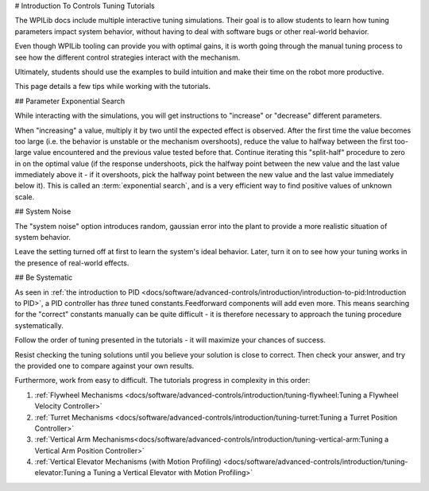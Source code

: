 # Introduction To Controls Tuning Tutorials

The WPILib docs include multiple interactive tuning simulations. Their goal is to allow students to learn how tuning parameters impact system behavior, without having to deal with software bugs or other real-world behavior.

Even though WPILib tooling can provide you with optimal gains, it is worth going through the manual tuning process to see how the different control strategies interact with the mechanism.

Ultimately, students should use the examples to build intuition and make their time on the robot more productive.

This page details a few tips while working with the tutorials.

## Parameter Exponential Search

While interacting with the simulations, you will get instructions to "increase" or "decrease" different parameters.

When "increasing" a value, multiply it by two until the expected effect is observed.  After the first time the value becomes too large (i.e. the behavior is unstable or the mechanism overshoots), reduce the value to halfway between the first too-large value encountered and the previous value tested before that.  Continue iterating this "split-half" procedure to zero in on the optimal value (if the response undershoots, pick the halfway point between the new value and the last value immediately above it - if it overshoots, pick the halfway point between the new value and the last value immediately below it). This is called an :term:`exponential search`, and is a very efficient way to find positive values of unknown scale.

## System Noise

The "system noise" option introduces random, gaussian error into the plant to provide a more realistic situation of system behavior.

Leave the setting turned off at first to learn the system's ideal behavior. Later, turn it on to see how your tuning works in the presence of real-world effects.

## Be Systematic

As seen in :ref:`the introduction to PID <docs/software/advanced-controls/introduction/introduction-to-pid:Introduction to PID>`, a PID controller has *three* tuned constants.Feedforward components will add even more. This means searching for the "correct" constants manually can be quite difficult - it is therefore necessary to approach the tuning procedure systematically.

Follow the order of tuning presented in the tutorials - it will maximize your chances of success.

Resist checking the tuning solutions until you believe your solution is close to correct. Then check your answer, and try the provided one to compare against your own results.

Furthermore, work from easy to difficult. The tutorials progress in complexity in this order:

#. :ref:`Flywheel Mechanisms <docs/software/advanced-controls/introduction/tuning-flywheel:Tuning a Flywheel Velocity Controller>`
#. :ref:`Turret Mechanisms <docs/software/advanced-controls/introduction/tuning-turret:Tuning a Turret Position Controller>`
#. :ref:`Vertical Arm Mechanisms<docs/software/advanced-controls/introduction/tuning-vertical-arm:Tuning a Vertical Arm Position Controller>`
#. :ref:`Vertical Elevator Mechanisms (with Motion Profiling) <docs/software/advanced-controls/introduction/tuning-elevator:Tuning a Tuning a Vertical Elevator with Motion Profiling>`
